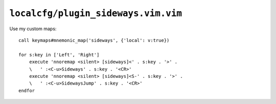``localcfg/plugin_sideways.vim.vim``
====================================

.. _sideways-vim-custom-maps:

Use my custom maps::

    call keymaps#mnemonic_map('sideways', {'local': v:true})

    for s:key in ['Left', 'Right']
        execute 'nnoremap <silent> [sideways]<' . s:key . '>' .
        \   ' :<C-u>Sideways' . s:key . '<CR>'
        execute 'nnoremap <silent> [sideways]<S-' . s:key . '>' .
        \   ' :<C-u>SidewaysJump' . s:key . '<CR>'
    endfor

.. seealso::

    * :func:`keymaps#mnemonic_map() <mnemonic_map>`
